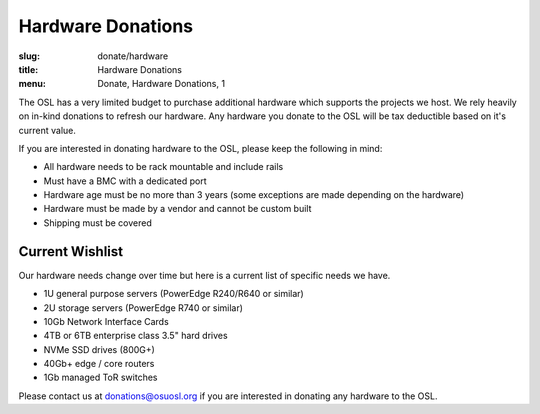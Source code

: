 Hardware Donations
==================
:slug: donate/hardware
:title: Hardware Donations
:menu: Donate, Hardware Donations, 1

The OSL has a very limited budget to purchase additional hardware which supports the projects we host. We rely heavily
on in-kind donations to refresh our hardware. Any hardware you donate to the OSL will be tax deductible based on it's
current value.

If you are interested in donating hardware to the OSL, please keep the following in mind:

- All hardware needs to be rack mountable and include rails
- Must have a BMC with a dedicated port
- Hardware age must be no more than 3 years (some exceptions are made depending on the hardware)
- Hardware must be made by a vendor and cannot be custom built
- Shipping must be covered

Current Wishlist
----------------

Our hardware needs change over time but here is a current list of specific needs we have.

- 1U general purpose servers (PowerEdge R240/R640 or similar)
- 2U storage servers (PowerEdge R740 or similar)
- 10Gb Network Interface Cards
- 4TB or 6TB enterprise class 3.5" hard drives
- NVMe SSD drives (800G+)
- 40Gb+ edge / core routers
- 1Gb managed ToR switches

Please contact us at donations@osuosl.org if you are interested in donating any hardware to the OSL.
